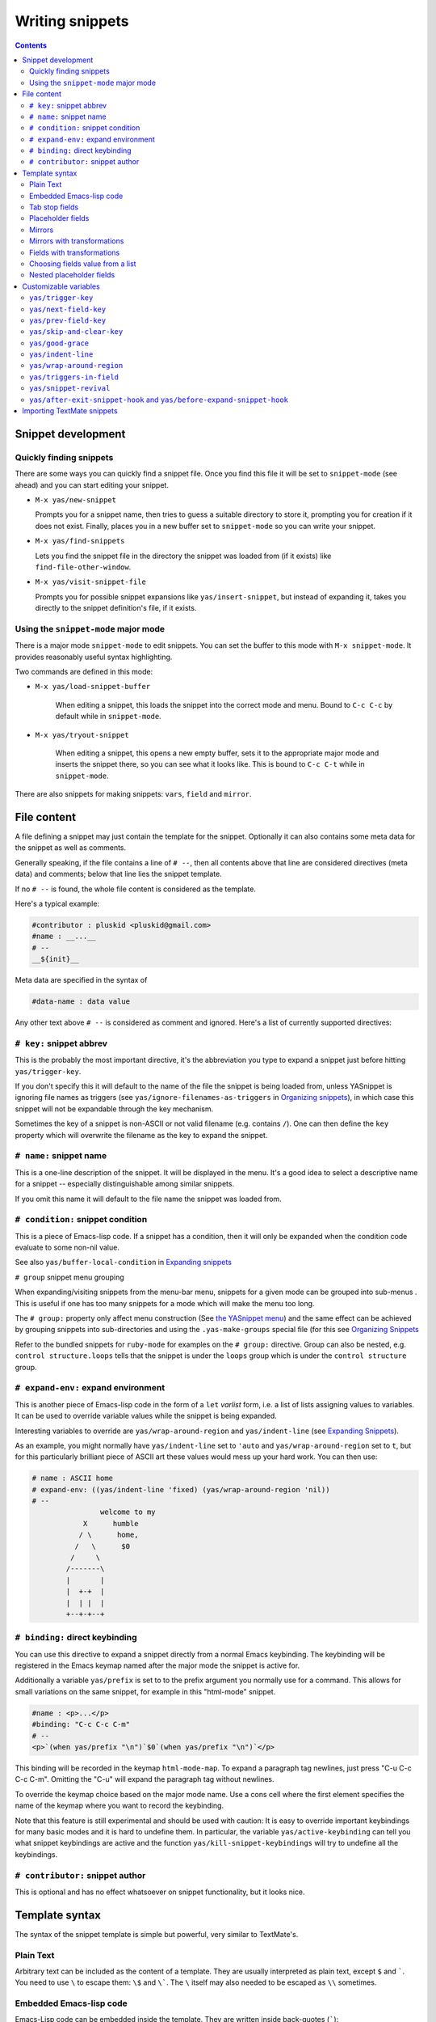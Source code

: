 ================
Writing snippets
================

.. _Organizing Snippets: snippet-organization.html
.. _Expanding Snippets: snippet-expansion.html
.. _Writing Snippets: snippet-development.html
.. _The YASnippet Menu: snippet-menu.html

.. contents::

Snippet development
===================

Quickly finding snippets
------------------------

There are some ways you can quickly find a snippet file. Once you find
this file it will be set to ``snippet-mode`` (see ahead) and you can
start editing your snippet.

* ``M-x yas/new-snippet``

  Prompts you for a snippet name, then tries to guess a suitable
  directory to store it, prompting you for creation if it does not
  exist. Finally, places you in a new buffer set to ``snippet-mode``
  so you can write your snippet.

* ``M-x yas/find-snippets``

  Lets you find the snippet file in the directory the snippet was
  loaded from (if it exists) like ``find-file-other-window``.

* ``M-x yas/visit-snippet-file``

  Prompts you for possible snippet expansions like
  ``yas/insert-snippet``, but instead of expanding it, takes you
  directly to the snippet definition's file, if it exists.


Using the ``snippet-mode`` major mode
-------------------------------------

There is a major mode ``snippet-mode`` to edit snippets. You can set
the buffer to this mode with ``M-x snippet-mode``. It provides
reasonably useful syntax highlighting.

Two commands are defined in this mode:

* ``M-x yas/load-snippet-buffer``

    When editing a snippet, this loads the snippet into the correct
    mode and menu. Bound to ``C-c C-c`` by default while in
    ``snippet-mode``.

* ``M-x yas/tryout-snippet``

    When editing a snippet, this opens a new empty buffer, sets it to
    the appropriate major mode and inserts the snippet there, so you
    can see what it looks like. This is bound to ``C-c C-t`` while in
    ``snippet-mode``.

There are also snippets for making snippets: ``vars``, ``field`` and
``mirror``.

File content
============

A file defining a snippet may just contain the template for the
snippet. Optionally it can also contains some meta data for the
snippet as well as comments.

Generally speaking, if the file contains a line of ``# --``, then all
contents above that line are considered directives (meta data) and
comments; below that line lies the snippet template.

If no ``# --`` is found, the whole file content is considered as the
template.

Here's a typical example:

.. sourcecode:: text

  #contributor : pluskid <pluskid@gmail.com>
  #name : __...__
  # --
  __${init}__

Meta data are specified in the syntax of

.. sourcecode:: text

  #data-name : data value

Any other text above ``# --`` is considered as comment and
ignored. Here's a list of currently supported directives:

``# key:`` snippet abbrev
--------------------------

This is the probably the most important directive, it's the
abbreviation you type to expand a snippet just before hitting
``yas/trigger-key``.

If you don't specify this it will default to the name of the file the
snippet is being loaded from, unless YASnippet is ignoring file names
as triggers (see ``yas/ignore-filenames-as-triggers`` in `Organizing
snippets`_), in which case this snippet
will not be expandable through the key mechanism.

Sometimes the key of a snippet is non-ASCII or not valid filename
(e.g. contains ``/``). One can then define the ``key`` property which
will overwrite the filename as the key to expand the snippet.

``# name:`` snippet name
------------------------

This is a one-line description of the snippet. It will be displayed in
the menu. It's a good idea to select a descriptive name for a
snippet -- especially distinguishable among similar snippets.

If you omit this name it will default to the file name the snippet was
loaded from.


``# condition:`` snippet condition
----------------------------------
This is a piece of Emacs-lisp code. If a snippet has a condition, then it
will only be expanded when the condition code evaluate to some non-nil
value.

See also ``yas/buffer-local-condition`` in `Expanding snippets`_



``# group`` snippet menu grouping

When expanding/visiting snippets from the menu-bar menu, snippets for a
given mode can be grouped into sub-menus . This is useful if one has
too many snippets for a mode which will make the menu too
long.

The ``# group:`` property only affect menu construction (See `the
YASnippet menu`_) and the same effect can be achieved by grouping
snippets into sub-directories and using the ``.yas-make-groups``
special file (for this see `Organizing Snippets`_


Refer to the bundled snippets for ``ruby-mode`` for examples on the
``# group:`` directive. Group can also be nested, e.g.  ``control
structure.loops`` tells that the snippet is under the ``loops`` group
which is under the ``control structure`` group.

``# expand-env:`` expand environment
------------------------------------

This is another piece of Emacs-lisp code in the form of a ``let`` *varlist*
form, i.e. a list of lists assigning values to variables. It can be
used to override variable values while the snippet is being expanded.

Interesting variables to override are ``yas/wrap-around-region`` and
``yas/indent-line`` (see `Expanding Snippets`_).


As an example, you might normally have ``yas/indent-line`` set to
``'auto`` and ``yas/wrap-around-region`` set to ``t``, but for this
particularly brilliant piece of ASCII art these values would mess up
your hard work. You can then use:

.. sourcecode:: text

  # name : ASCII home
  # expand-env: ((yas/indent-line 'fixed) (yas/wrap-around-region 'nil))
  # --
                  welcome to my
              X      humble
             / \      home,
            /   \      $0
           /     \
          /-------\
          |       |
          |  +-+  |
          |  | |  |
          +--+-+--+

``# binding:`` direct keybinding
---------------------------------

You can use this directive to expand a snippet directly from a normal
Emacs keybinding. The keybinding will be registered in the Emacs
keymap named after the major mode the snippet is active
for. 

Additionally a variable ``yas/prefix`` is set to to the prefix
argument you normally use for a command. This allows for small
variations on the same snippet, for example in this "html-mode"
snippet.

.. sourcecode:: text

  #name : <p>...</p>
  #binding: "C-c C-c C-m"
  # --
  <p>`(when yas/prefix "\n")`$0`(when yas/prefix "\n")`</p>

This binding will be recorded in the keymap ``html-mode-map``. To
expand a paragraph tag newlines, just press "C-u C-c C-c
C-m". Omitting the "C-u" will expand the paragraph tag without
newlines.

To override the keymap choice based on the major mode name. Use a cons
cell where the first element specifies the name of the keymap where
you want to record the keybinding.

.. sourcecode:: text
  #name : <p>...</p>
  #binding: (rinari-minor-mode-map . "C-c C-c C-m")
  # --
  <p>`(when yas/prefix "\n")`$0`(when yas/prefix "\n")`</p>

Note that this feature is still experimental and should be used with
caution: It is easy to override important keybindings for many basic
modes and it is hard to undefine them. In particular, the variable
``yas/active-keybinding`` can tell you what snippet keybindings are
active and the function ``yas/kill-snippet-keybindings`` will try to
undefine all the keybindings.

``# contributor:`` snippet author
---------------------------------------------------

This is optional and has no effect whatsoever on snippet
functionality, but it looks nice.


Template syntax
===============

The syntax of the snippet template is simple but powerful, very
similar to TextMate's.

Plain Text
----------

Arbitrary text can be included as the content of a template. They are
usually interpreted as plain text, except ``$`` and `````. You need to
use ``\`` to escape them: ``\$`` and ``\```. The ``\`` itself may also
needed to be escaped as ``\\`` sometimes.

Embedded Emacs-lisp code
------------------------

Emacs-Lisp code can be embedded inside the template. They are written
inside back-quotes (`````):

They are evaluated when the snippet is being expanded. The evaluation
is done in the same buffer as the snippet being expanded. Here's an
example for ``c-mode`` to calculate the header file guard dynamically:

.. sourcecode:: text

  #ifndef ${1:_`(upcase (file-name-nondirectory (file-name-sans-extension (buffer-file-name))))`_H_}
  #define $1

  $0

  #endif /* $1 */

From version 0.6.0, snippets expansions are run with some special
Emacs-lisp variables bound. One of this is ``yas/selected-text``. You
can therefore define a snippet like:

.. sourcecode:: text

   for ($1;$2;$3) {
     `yas/selected-text`$0
   }

to "wrap" the selected region inside your recently inserted
snippet. Alternatively, you can also customize the variable
``yas/wrap-around-region`` to ``t`` which will do this automatically.

Tab stop fields
---------------

Tab stops are fields that you can navigate back and forth by ``TAB``
and ``S-TAB``. They are written by ``$`` followed with a
number. ``$0`` has the special meaning of the *exit point* of a
snippet. That is the last place to go when you've traveled all the
fields. Here's a typical example:

.. sourcecode:: text

  <div$1>
      $0
  </div>

Placeholder fields
------------------

Tab stops can have default values -- a.k.a placeholders. The syntax is
like this:

.. sourcecode:: text

  ${N:default value}

They acts as the default value for a tab stop. But when you firstly
type at a tab stop, the default value will be replaced by your
typing. The number can be omitted if you don't want to create
`mirrors`_ or `transformations`_ for this field.

.. _mirrors:

Mirrors
-------

We refer the tab stops with placeholders as a *field*. A field can have
mirrors. Its mirrors will get updated when you change the text of a
field. Here's an example:

.. sourcecode:: text

  \begin{${1:enumerate}}
      $0
  \end{$1}

When you type ``"document"`` at ``${1:enumerate}``, the word
``"document"`` will also be inserted at ``\end{$1}``. The best
explanation is to see the screencast(`YouTube
<http://www.youtube.com/watch?v=vOj7btx3ATg>`_ or `avi video
<http://yasnippet.googlecode.com/files/yasnippet.avi>`_).

The tab stops with the same number to the field act as its mirrors. If
none of the tab stops has an initial value, the first one is selected
as the field and others mirrors.

.. _transformations:

Mirrors with transformations
----------------------------

If the default value of a field starts with ``$``, then it is interpreted
as the transformation code instead of default value. A transformation
is some arbitrary Emacs-lisp code that will get evaluated in an environment
when the variable text is bind to the inputted text of the
field. Here's an example for Objective-C:

.. sourcecode:: text

  - (${1:id})${2:foo}
  {
      return $2;
  }

  - (void)set${2:$(capitalize text)}:($1)aValue
  {
      [$2 autorelease];
      $2 = [aValue retain];
  }
  $0

Look at ``${2:$(capitalize text)}``, it is a transformation instead of
a placeholder. The actual placeholder is at the first line:
``${2:foo}``. When you type text in ``${2:foo}``, the transformation
will be evaluated and the result will be placed there as the
transformed text. So in this example, if you type "baz" in the field,
the transformed text will be "Baz". This example is also available in
the screencast.

Another example is for ``rst-mode``. In reStructuredText, the document
title can be some text surrounded by "===" below and above. The "==="
should be at least as long as the text. So

.. sourcecode:: text

  =====
  Title
  =====

is a valid title but

.. sourcecode:: text

  ===
  Title
  ===

is not. Here's an snippet for rst title:

.. sourcecode:: text

  ${1:$(make-string (string-width text) ?\=)}
  ${1:Title}
  ${1:$(make-string (string-width text) ?\=)}

  $0

Fields with transformations
---------------------------

From version 0.6 on, you can also have lisp transformation inside
fields. These work mostly mirror transformations but are evaluated
when you first enter the field, after each change you make to the
field and also just before you exit the field.

The syntax is also a tiny bit different, so that the parser can
distinguish between fields and mirrors. In the following example

.. sourcecode:: text

  #define "${1:mydefine$(upcase yas/text)}"

``mydefine`` gets automatically upcased to ``MYDEFINE`` once you enter
the field. As you type text, it gets filtered through the
transformation every time.

Note that to tell this kind of expression from a mirror with a
transformation, YASnippet needs extra text between the ``:`` and the
transformation's ``$``. If you don't want this extra-text, you can use
two ``$``'s instead.

.. sourcecode:: text

  #define "${1:$$(upcase yas/text)}"

Please note that as soon as a transformation takes place, it changes
the value of the field and sets it its internal modification state to
``true``. As a consequence, the auto-deletion behaviour of normal
fields does not take place. This is by design.

Choosing fields value from a list
---------------------------------

As mentioned, the field transformation is invoked just after you enter
the field, and with some useful variables bound, notably
``yas/field-modified-p`` and ``yas/moving-away-p``. Because of this
feature you can place a transformation in the primary field that lets
you select default values for it.

The ``yas/choose-value`` does this work for you. For example:

.. sourcecode:: text

   <div align="${2:$$(yas/choose-value '("right" "center" "left"))}">
     $0
   </div>

See the definition of ``yas/choose-value`` to see how it was written
using the two variables. Also check out ``yas/verify-value`` for
another neat trick.

Nested placeholder fields
-------------------------

From version 0.6 on, you can also have nested placeholders of the type:

.. sourcecode:: text

   <div${1: id="${2:some_id}"}>$0</div>

This allows you to choose if you want to give this ``div`` an ``id``
attribute. If you tab forward after expanding it will let you change
"some_id" to whatever you like. Alternatively, you can just press
``C-d`` (which executes ``yas/skip-and-clear-or-delete-char``) and go
straight to the exit marker.

By the way, ``C-d`` will only clear the field if you cursor is at the
beginning of the field *and* it hasn't been changed yet. Otherwise, it
performs the normal Emacs ``delete-char`` command.

Customizable variables
======================

``yas/trigger-key``
-------------------

The key bound to ``yas/expand`` when function ``yas/minor-mode`` is
active.

Value is a string that is converted to the internal Emacs key
representation using ``read-kbd-macro``.

Default value is ``"TAB"``.

``yas/next-field-key``
----------------------

The key to navigate to next field when a snippet is active.

Value is a string that is converted to the internal Emacs key
representation using ``read-kbd-macro``.

Can also be a list of keys.

Default value is ``"TAB"``.

``yas/prev-field-key``
----------------------
  
The key to navigate to previous field when a snippet is active.

Value is a string that is converted to the internal Emacs key
representation using ``read-kbd-macro``.

Can also be a list of keys.

Default value is ``("<backtab>" "<S-tab>)"``.

``yas/skip-and-clear-key``
--------------------------

The key to clear the currently active field.

Value is a string that is converted to the internal Emacs key
representation using ``read-kbd-macro``.

Can also be a list of keys.

Default value is ``"C-d"``.

``yas/good-grace``
------------------

If non-nil, don't raise errors in inline Emacs-lisp evaluation inside
snippet definitions. An error string "[yas] error" is returned instead.

``yas/indent-line``
-------------------

The variable ``yas/indent-line`` controls the indenting. It is bound
to ``'auto`` by default, which causes your snippet to be indented
according to the mode of the buffer it was inserted in.

Another variable ``yas/also-auto-indent-first-line``, when non-nil
does exactly that :-).

To use the hard-coded indentation in your snippet template, set this
variable to ``fixed``.

To control indentation on a per-snippet basis, see also the directive
``# expand-env:`` in `Writing Snippets`_.

For backward compatibility with earlier versions of YASnippet, you can
also place a ``$>`` in your snippet, an ``(indent-according-to-mode)``
will be executed there to indent the line. This only takes effect when
``yas/indent-line`` is set to something other than ``'auto``.

.. sourcecode:: text

  for (${int i = 0}; ${i < 10}; ${++i})
  {$>
  $0$>
  }$>

``yas/wrap-around-region``
--------------------------

If non-nil, YASnippet will try to expand the snippet's exit marker
around the currently selected region. When this variable is set to t,
this has the same effect has using the ```yas/selected-text``` inline
evaluation.

Because on most systems starting to type deletes the currently region,
this works mostly with the ``yas/insert-snippet`` command.

However, when the value is of this variable is ``cua`` YASnippet will
additionally look-up any recently selected that you deleted by starting
typing. This allows you select a region, type a snippet key (deleting
the region), then press ``yas/trigger-key`` to see the deleted region
spring back to life inside your new snippet.

``yas/triggers-in-field``
--------------------------

If non-nil, ``yas/next-field-key`` can trigger stacked expansions,
that is a snippet expansion inside another snippet
expansion. Otherwise, ``yas/next-field-key`` just tries to move on to
the next field.

``yas/snippet-revival``
-----------------------

Non-nil means re-activate snippet fields after undo/redo.

``yas/after-exit-snippet-hook`` and ``yas/before-expand-snippet-hook``
----------------------------------------------------------------------

These hooks are called, respectively, before the insertion of a
snippet and after exiting the snippet. If you find any strange but
functional use for them, that's probably a design flaw in YASnippet,
so let us know.

Importing TextMate snippets
===========================

There are a couple of tools that take TextMate's ".tmSnippet" xml
files and create YASnippet definitions:

 * `a python script by Jeff Wheeler
   <http://code.nokrev.com/?p=snippet-copier.git;a=blob_plain;f=snippet_copier.py>`_

 * a `ruby tool
   <http://yasnippet.googlecode.com/svn/trunk/extras/textmate_import.rb>`_
   , ``textmate_import.rb`` adapted from `Rob Christie's
   <http://www.neutronflux.net/2009/07/28/shoulda-snippets-for-emacs/>`_,
   which I have uploaded to the repository.

In this section, i'll shortly cover the **second** option. 

Download the ``textmate_import.rb`` tool and the TextMate
bundle you're interested in.

.. sourcecode:: text

  $ curl -O http://yasnippet.googlecode.com/svn/trunk/extras/textmate_import.rb
  $ svn export http://svn.textmate.org/trunk/Bundles/HTML.tmbundle/


Then invoke ``textmate_import.rb`` like this:

.. sourcecode:: text

  $ ./textmate_import.rb -d HTML.tmbundle/Snippets/ -o html-mode -g HTML.tmbundle/info.plist

You should end up with a ``html-mode`` subdir containing snippets
exported from textmate.

.. sourcecode:: text 

  $ tree html-mode # to view dir contents, if you have 'tree' installed

The ``-g`` is optional but helps the tool figure out the grouping.
According to `Organizing Snippets`_, don't forget to touch
``.yas-make-groups`` and ``.yas-ignore-filename-triggers`` inside the
``html-mode`` dir.

Also try ``textmate_import.rb --help`` for a list of options.

Please note that snippet importation is not yet perfect. You'll
probably have some adjustments to some/many snippets. Please
contribute these adjustments to the google group or, better yet, patch
the ``textmate_import.rb`` to automatically perform them and submit
that.
 
..  LocalWords:  html YASnippet yas sourcecode pluskid init filenames filename
..  LocalWords:  env varlist keybinding keymap rinari ifndef upcase endif
..  LocalWords:  nondirectory autorelease aValue inline
